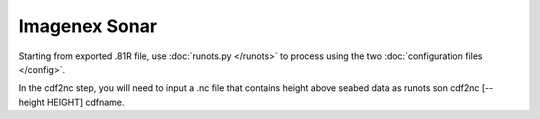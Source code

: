 Imagenex Sonar
**************

Starting from exported .81R file, use :doc:`runots.py </runots>` to process using the two :doc:`configuration files </config>`.

In the cdf2nc step, you will need to input a .nc file that contains height above seabed data as runots son cdf2nc [--height HEIGHT] cdfname.